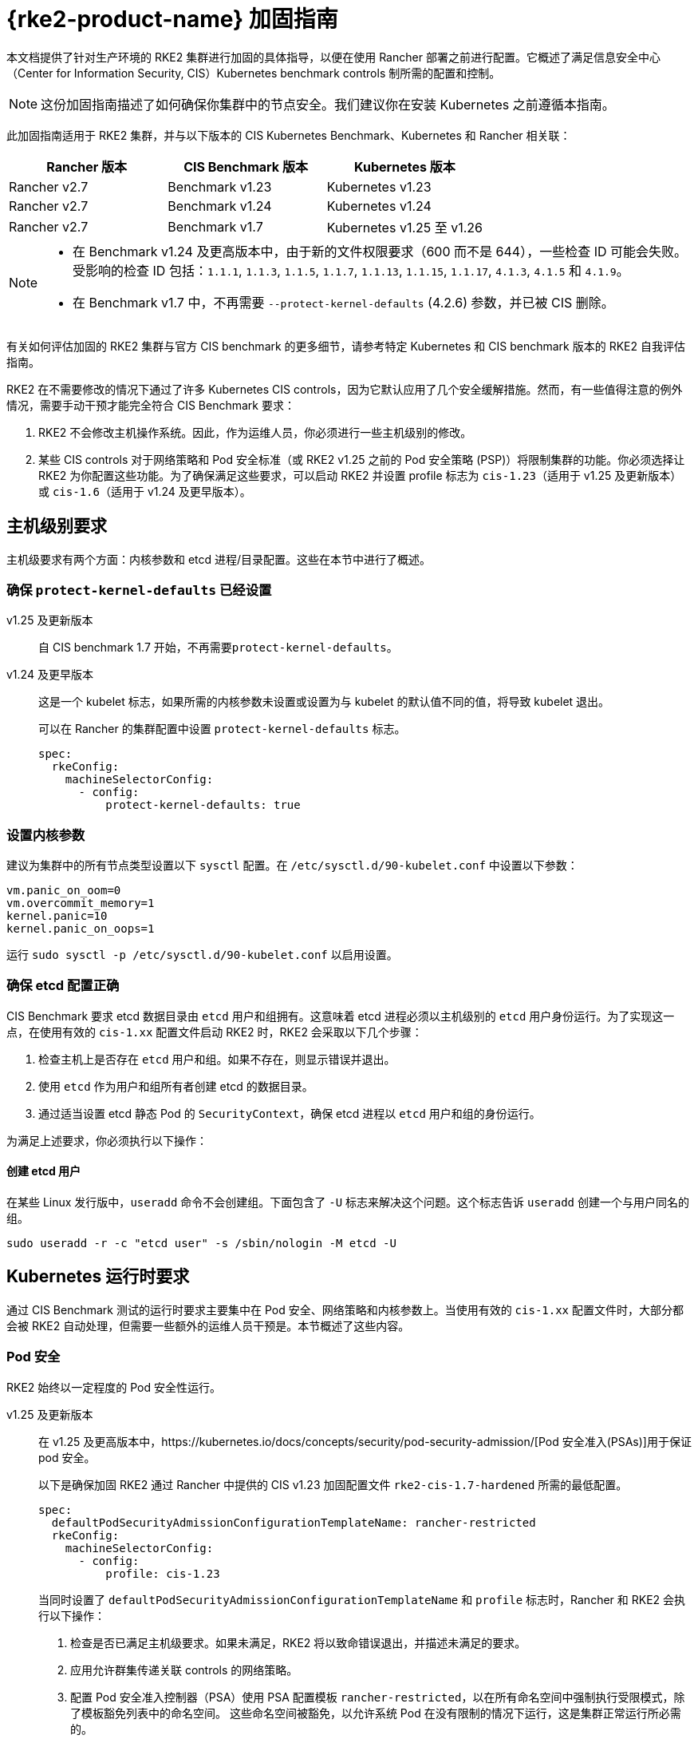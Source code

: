 = {rke2-product-name} 加固指南

本文档提供了针对生产环境的 RKE2 集群进行加固的具体指导，以便在使用 Rancher 部署之前进行配置。它概述了满足信息安全中心（Center for Information Security, CIS）Kubernetes benchmark controls 制所需的配置和控制。

[NOTE]
====
这份加固指南描述了如何确保你集群中的节点安全。我们建议你在安装 Kubernetes 之前遵循本指南。
====


此加固指南适用于 RKE2 集群，并与以下版本的 CIS Kubernetes Benchmark、Kubernetes 和 Rancher 相关联：

|===
| Rancher 版本 | CIS Benchmark 版本 | Kubernetes 版本

| Rancher v2.7
| Benchmark v1.23
| Kubernetes v1.23

| Rancher v2.7
| Benchmark v1.24
| Kubernetes v1.24

| Rancher v2.7
| Benchmark v1.7
| Kubernetes v1.25 至 v1.26
|===

[NOTE]
====

* 在 Benchmark v1.24 及更高版本中，由于新的文件权限要求（600 而不是 644），一些检查 ID 可能会失败。受影响的检查 ID 包括：`1.1.1`, `1.1.3`, `1.1.5`, `1.1.7`, `1.1.13`, `1.1.15`, `1.1.17`, `4.1.3`, `4.1.5` 和 `4.1.9`。
* 在 Benchmark v1.7 中，不再需要 `--protect-kernel-defaults` (4.2.6) 参数，并已被 CIS 删除。
====


有关如何评估加固的 RKE2 集群与官方 CIS benchmark 的更多细节，请参考特定 Kubernetes 和 CIS benchmark 版本的 RKE2 自我评估指南。

RKE2 在不需要修改的情况下通过了许多 Kubernetes CIS controls，因为它默认应用了几个安全缓解措施。然而，有一些值得注意的例外情况，需要手动干预才能完全符合 CIS Benchmark 要求：

. RKE2 不会修改主机操作系统。因此，作为运维人员，你必须进行一些主机级别的修改。
. 某些 CIS controls 对于网络策略和 Pod 安全标准（或 RKE2 v1.25 之前的 Pod 安全策略 (PSP)）将限制集群的功能。你必须选择让 RKE2 为你配置这些功能。为了确保满足这些要求，可以启动 RKE2 并设置 profile 标志为 `cis-1.23`（适用于 v1.25 及更新版本）或 `cis-1.6`（适用于 v1.24 及更早版本）。

== 主机级别要求

主机级要求有两个方面：内核参数和 etcd 进程/目录配置。这些在本节中进行了概述。

=== 确保 `protect-kernel-defaults` 已经设置

[tabs,sync-group-id=k3s-version]
======
v1.25 及更新版本::
+
--
自 CIS benchmark 1.7 开始，不再需要``protect-kernel-defaults``。
--

v1.24 及更早版本::
+
--
这是一个 kubelet 标志，如果所需的内核参数未设置或设置为与 kubelet 的默认值不同的值，将导致 kubelet 退出。

可以在 Rancher 的集群配置中设置 `protect-kernel-defaults` 标志。

[,yaml]
----
spec:
  rkeConfig:
    machineSelectorConfig:
      - config:
          protect-kernel-defaults: true
----
--
======

=== 设置内核参数

建议为集群中的所有节点类型设置以下 `sysctl` 配置。在 `/etc/sysctl.d/90-kubelet.conf` 中设置以下参数：

[,ini]
----
vm.panic_on_oom=0
vm.overcommit_memory=1
kernel.panic=10
kernel.panic_on_oops=1
----

运行 `sudo sysctl -p /etc/sysctl.d/90-kubelet.conf` 以启用设置。

=== 确保 etcd 配置正确

CIS Benchmark 要求 etcd 数据目录由 `etcd` 用户和组拥有。这意味着 etcd 进程必须以主机级别的 `etcd` 用户身份运行。为了实现这一点，在使用有效的 `cis-1.xx` 配置文件启动 RKE2 时，RKE2 会采取以下几个步骤：

. 检查主机上是否存在 `etcd` 用户和组。如果不存在，则显示错误并退出。
. 使用 `etcd` 作为用户和组所有者创建 etcd 的数据目录。
. 通过适当设置 etcd 静态 Pod 的 `SecurityContext`，确保 etcd 进程以 `etcd` 用户和组的身份运行。

为满足上述要求，你必须执行以下操作：

==== 创建 etcd 用户

在某些 Linux 发行版中，`useradd` 命令不会创建组。下面包含了 `-U` 标志来解决这个问题。这个标志告诉 `useradd` 创建一个与用户同名的组。

[,bash]
----
sudo useradd -r -c "etcd user" -s /sbin/nologin -M etcd -U
----

== Kubernetes 运行时要求

通过 CIS Benchmark 测试的运行时要求主要集中在 Pod 安全、网络策略和内核参数上。当使用有效的 `cis-1.xx` 配置文件时，大部分都会被 RKE2 自动处理，但需要一些额外的运维人员干预是。本节概述了这些内容。

=== Pod 安全

RKE2 始终以一定程度的 Pod 安全性运行。

[tabs,sync-group-id=rke2-version]
======
v1.25 及更新版本::
+
--
在 v1.25 及更高版本中，https://kubernetes.io/docs/concepts/security/pod-security-admission/[Pod 安全准入(PSAs)]用于保证 pod 安全。

以下是确保加固 RKE2 通过 Rancher 中提供的 CIS v1.23 加固配置文件 `rke2-cis-1.7-hardened` 所需的最低配置。

[,yaml]
----
spec:
  defaultPodSecurityAdmissionConfigurationTemplateName: rancher-restricted
  rkeConfig:
    machineSelectorConfig:
      - config:
          profile: cis-1.23
----

当同时设置了 `defaultPodSecurityAdmissionConfigurationTemplateName` 和 `profile` 标志时，Rancher 和 RKE2 会执行以下操作：

. 检查是否已满足主机级要求。如果未满足，RKE2 将以致命错误退出，并描述未满足的要求。
. 应用允许群集传递关联 controls 的网络策略。
. 配置 Pod 安全准入控制器（PSA）使用 PSA 配置模板 `rancher-restricted`，以在所有命名空间中强制执行受限模式，除了模板豁免列表中的命名空间。
这些命名空间被豁免，以允许系统 Pod 在没有限制的情况下运行，这是集群正常运行所必需的。

[NOTE]
====
如果你打算将一个 RKE 集群导入到 Rancher 中，请参考xref:security/psact.adoc[文档]了解如何配置 PSA 以豁免 Rancher system 命名空间。
====
--

v1.24 及更早版本::
+
--
在 Kubernetes v1.24 及更早版本中，`PodSecurityPolicy` 准入控制器始终是启用的。

以下是确保 RKE2 加固以通过 Rancher 中提供的 CIS v1.23 加固配置文件 `rke2-cis-1.23-hardened` 所需的最低配置。

[NOTE]
====
在下面的示例中，配置文件设置为``cis-1.6``，这是在上游 RKE2 中定义的值，但集群实际上配置为传递 CIS v1.23 加固配置文件
====


[,yaml]
----
spec:
  defaultPodSecurityPolicyTemplateName: restricted-noroot
  rkeConfig:
    machineSelectorConfig:
      - config:
          profile: cis-1.6
----

当同时设置了 `defaultPodSecurityPolicyTemplateName` 和 `profile` 标志时，Rancher 和 RKE2 会执行以下操作：

. 检查是否已满足主机级要求。如果未满足，RKE2 将以致命错误退出，并描述未满足的要求。
. 应用网络策略，以确保集群通过相关的 controls 要求。
. 配置运行时 Pod 安全策略，以确保集群通过相关的 controls 要求。
--
======

[NOTE]
====
Kubernetes control plane 组件以及关键的附加组件，如 CNI、DNS 和 Ingress，都作为  `kube-system` 命名空间中的 Pod 运行。因此，这个命名空间的限制政策较少，从而使这些组件能够正常运行。
====


=== 网络策略

当使用有效的 `cis-1.xx` 配置文件运行时，RKE2 将设置适当的 `NetworkPolicies`，以满足 Kubernetes 内置命名空间的 CIS Benchmark 要求。这些命名空间包括：`kube-system`、`kube-public`、`kube-node-lease` 和 `default`。

所使用的 `NetworkPolicy` 仅允许同一命名空间内的 Pod 相互通信。值得注意的例外是允许 DNS 请求进行解析。

[NOTE]
====
运维人员必须像管理其他命名空间一样管理额外创建的命名空间的网络策略。
====


=== 配置 `default` service account

*将 `default` service accountsSet 的 `automountServiceAccountToken` 设置为 `false`*

Kubernetes 提供了一个 `default` service account，用于集群工作负载，在 pod 没有分配特定 service account 时使用。如果需要从 pod 访问 Kubernetes API，则应为该 pod 创建一个特定的 service account，并授予该 service account 权限。`default` service account 应配置为不提供 service account 令牌，并且不具有任何明确的权限分配。

对于标准的 RKE2 安装中的每个命名空间，包括 `default` 和 `kube-system`，`default`  service account 必须包含此值：

[,yaml]
----
automountServiceAccountToken: false
----

对于由集群操作员创建的命名空间，可以使用以下脚本和配置文件来配置 `default` service account。

以下配置必须保存到一个名为 `account_update.yaml` 的文件中。

[,yaml]
----
apiVersion: v1
kind: ServiceAccount
metadata:
  name: default
automountServiceAccountToken: false
----

创建一个名为 `account_update.sh` 的 bash 脚本文件。确保运行 `sudo chmod +x account_update.sh` 命令，以便脚本具有执行权限。

[,bash]
----
#!/bin/bash -e

for namespace in $(kubectl get namespaces -A -o=jsonpath="{.items[*]['metadata.name']}"); do
  echo -n "Patching namespace $namespace - "
  kubectl patch serviceaccount default -n ${namespace} -p "$(cat account_update.yaml)"
done
----

执行此脚本以将 `account_update.yaml` 配置应用到所有命名空间中的 `default` service account。

=== API server 审计配置

CIS 要求 1.2.19 至 1.2.22 与为 API server 配置审计日志有关。当 RKE2 在设置配置文件标志的情况下启动时，它将自动在 API server 中配置加固的 `--audit-log-` 参数以通过这些 CIS 检查。

RKE2 的默认审计策略被配置为不记录 API server 中的请求。这样做是为了允许集群操作员灵活地定制符合其审计要求和需求的审计策略，因为这些策略是针对每个用户的环境和政策而特定的。

当使用 `profile` 标志启动 RKE2 时，RKE2 会创建一个默认的审计策略。该策略定义在 `/etc/rancher/rke2/audit-policy.yaml` 中。

[,yaml]
----
apiVersion: audit.k8s.io/v1
kind: Policy
metadata:
  creationTimestamp: null
rules:
- level: None
----

== 加固的 {rke2-product-name} 模板配置参考

参考模板配置用于在 Rancher 中创建加固的 RKE2 自定义集群。该参考不包括其他必需的**集群配置**指令，这些指令会根据你的环境而有所不同。

[tabs,sync-group-id=rke2-version]
======
v1.25 及更新版本::
+
--
[,yaml]
----
apiVersion: provisioning.cattle.io/v1
kind: Cluster
metadata:
  name: # 定义集群名称
spec:
  defaultPodSecurityAdmissionConfigurationTemplateName: rancher-restricted
  kubernetesVersion: # 定义 RKE2 版本
  rkeConfig:
    machineSelectorConfig:
      - config:
          profile: cis-1.23
----
--

v1.24 及更早版本::
+
--
[,yaml]
----
apiVersion: provisioning.cattle.io/v1
kind: Cluster
metadata:
  name: # 定义集群名称
spec:
  defaultPodSecurityPolicyTemplateName: restricted-noroot
  kubernetesVersion: # 定义 RKE2 版本
  rkeConfig:
    machineSelectorConfig:
      - config:
          profile: cis-1.6
          protect-kernel-defaults: true
----
--
======

== 结论

如果你按照本指南操作，由 Rancher 提供的 RKE2 自定义集群将配置为通过 CIS Kubernetes Benchmark 测试。你可以查看我们的 RKE2 自我评估指南，了解我们是如何验证每个 benchmarks 的，并且你可以在你的集群上执行相同的操作。
